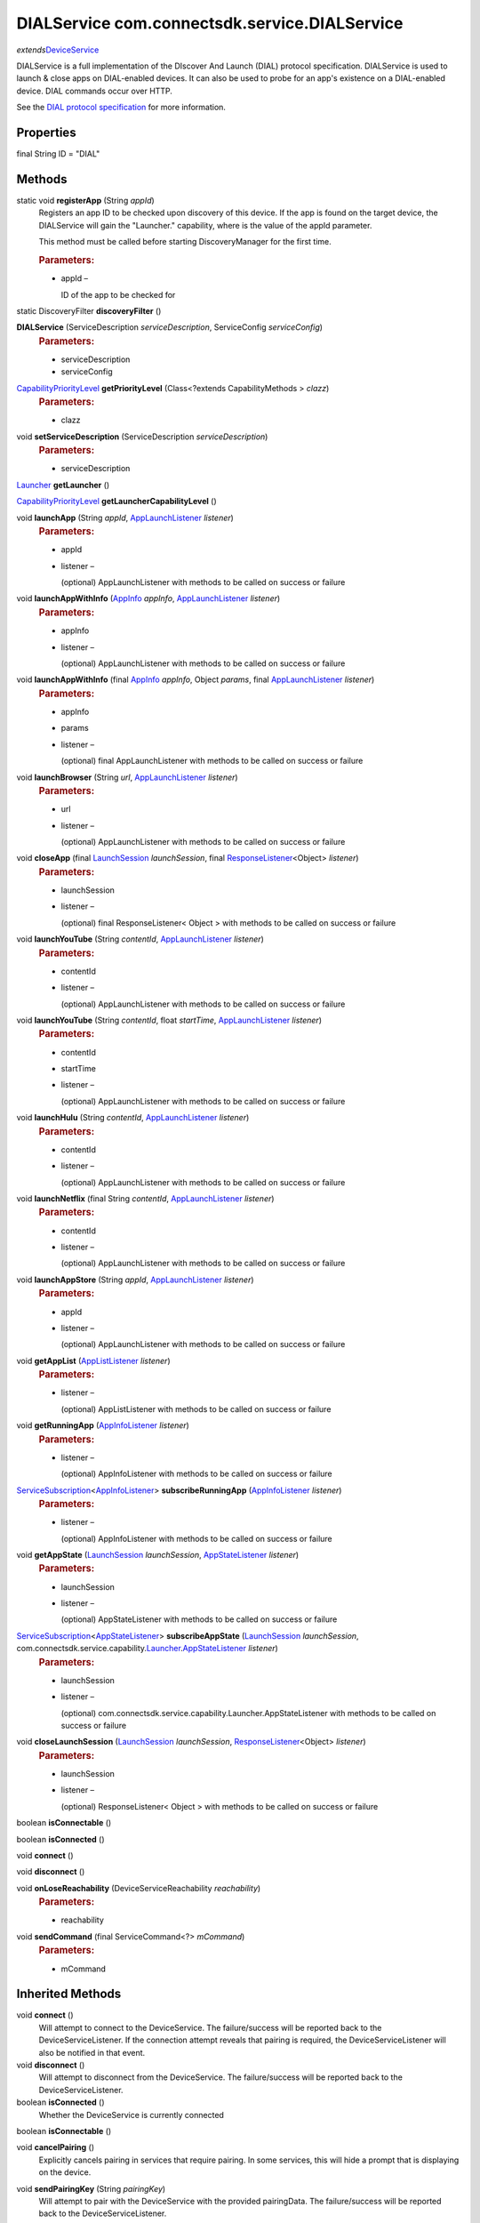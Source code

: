 DIALService com.connectsdk.service.DIALService
==============================================

*extends*\ `DeviceService </apis/1-6-0/android/DeviceService>`__

DIALService is a full implementation of the DIscover And Launch (DIAL)
protocol specification. DIALService is used to launch & close apps on
DIAL-enabled devices. It can also be used to probe for an app's
existence on a DIAL-enabled device. DIAL commands occur over HTTP.

See the `DIAL protocol
specification <http://www.dial-multiscreen.org/dial-protocol-specification>`__
for more information.

Properties
----------

final String ID = "DIAL"

Methods
-------

static void **registerApp** (String *appId*)
   Registers an app ID to be checked upon discovery of this device. If
   the app is found on the target device, the DIALService will gain the
   "Launcher." capability, where is the value of the appId parameter.

   This method must be called before starting DiscoveryManager for the
   first time.

   .. rubric:: Parameters:
      :name: parameters
      :class: method-detail-label

   -  appId –

      ID of the app to be checked for

static DiscoveryFilter **discoveryFilter** ()

**DIALService** (ServiceDescription *serviceDescription*, ServiceConfig *serviceConfig*)
   .. rubric:: Parameters:
      :name: parameters-1
      :class: method-detail-label

   -  serviceDescription
   -  serviceConfig

`CapabilityPriorityLevel </apis/1-6-0/android/CapabilityPriorityLevel>`__ **getPriorityLevel** (Class<?extends CapabilityMethods > *clazz*)
   .. rubric:: Parameters:
      :name: parameters-2
      :class: method-detail-label

   -  clazz

void **setServiceDescription** (ServiceDescription *serviceDescription*)
   .. rubric:: Parameters:
      :name: parameters-3
      :class: method-detail-label

   -  serviceDescription

`Launcher </apis/1-6-0/android/Launcher>`__ **getLauncher** ()

`CapabilityPriorityLevel </apis/1-6-0/android/CapabilityPriorityLevel>`__ **getLauncherCapabilityLevel** ()

void **launchApp** (String *appId*, `AppLaunchListener </apis/1-6-0/android/AppLaunchListener>`__ *listener*)
   .. rubric:: Parameters:
      :name: parameters-4
      :class: method-detail-label

   -  appId

   -  listener –

      (optional) AppLaunchListener with methods to be called on success
      or failure

void **launchAppWithInfo** (`AppInfo </apis/1-6-0/android/AppInfo>`__ *appInfo*, `AppLaunchListener </apis/1-6-0/android/AppLaunchListener>`__ *listener*)
   .. rubric:: Parameters:
      :name: parameters-5
      :class: method-detail-label

   -  appInfo

   -  listener –

      (optional) AppLaunchListener with methods to be called on success
      or failure

void **launchAppWithInfo** (final `AppInfo </apis/1-6-0/android/AppInfo>`__ *appInfo*, Object *params*, final `AppLaunchListener </apis/1-6-0/android/AppLaunchListener>`__ *listener*)
   .. rubric:: Parameters:
      :name: parameters-6
      :class: method-detail-label

   -  appInfo

   -  params

   -  listener –

      (optional) final AppLaunchListener with methods to be called on
      success or failure

void **launchBrowser** (String *url*, `AppLaunchListener </apis/1-6-0/android/AppLaunchListener>`__ *listener*)
   .. rubric:: Parameters:
      :name: parameters-7
      :class: method-detail-label

   -  url

   -  listener –

      (optional) AppLaunchListener with methods to be called on success
      or failure

void **closeApp** (final `LaunchSession </apis/1-6-0/android/LaunchSession>`__ *launchSession*, final `ResponseListener </apis/1-6-0/android/ResponseListener>`__\ <Object> *listener*)
   .. rubric:: Parameters:
      :name: parameters-8
      :class: method-detail-label

   -  launchSession

   -  listener –

      (optional) final ResponseListener< Object > with methods to be
      called on success or failure

void **launchYouTube** (String *contentId*, `AppLaunchListener </apis/1-6-0/android/AppLaunchListener>`__ *listener*)
   .. rubric:: Parameters:
      :name: parameters-9
      :class: method-detail-label

   -  contentId

   -  listener –

      (optional) AppLaunchListener with methods to be called on success
      or failure

void **launchYouTube** (String *contentId*, float *startTime*, `AppLaunchListener </apis/1-6-0/android/AppLaunchListener>`__ *listener*)
   .. rubric:: Parameters:
      :name: parameters-10
      :class: method-detail-label

   -  contentId

   -  startTime

   -  listener –

      (optional) AppLaunchListener with methods to be called on success
      or failure

void **launchHulu** (String *contentId*, `AppLaunchListener </apis/1-6-0/android/AppLaunchListener>`__ *listener*)
   .. rubric:: Parameters:
      :name: parameters-11
      :class: method-detail-label

   -  contentId

   -  listener –

      (optional) AppLaunchListener with methods to be called on success
      or failure

void **launchNetflix** (final String *contentId*, `AppLaunchListener </apis/1-6-0/android/AppLaunchListener>`__ *listener*)
   .. rubric:: Parameters:
      :name: parameters-12
      :class: method-detail-label

   -  contentId

   -  listener –

      (optional) AppLaunchListener with methods to be called on success
      or failure

void **launchAppStore** (String *appId*, `AppLaunchListener </apis/1-6-0/android/AppLaunchListener>`__ *listener*)
   .. rubric:: Parameters:
      :name: parameters-13
      :class: method-detail-label

   -  appId

   -  listener –

      (optional) AppLaunchListener with methods to be called on success
      or failure

void **getAppList** (`AppListListener </apis/1-6-0/android/AppListListener>`__ *listener*)
   .. rubric:: Parameters:
      :name: parameters-14
      :class: method-detail-label

   -  listener –

      (optional) AppListListener with methods to be called on success or
      failure

void **getRunningApp** (`AppInfoListener </apis/1-6-0/android/AppInfoListener>`__ *listener*)
   .. rubric:: Parameters:
      :name: parameters-15
      :class: method-detail-label

   -  listener –

      (optional) AppInfoListener with methods to be called on success or
      failure

`ServiceSubscription </apis/1-6-0/android/ServiceSubscription>`__\ <`AppInfoListener </apis/1-6-0/android/AppInfoListener>`__> **subscribeRunningApp** (`AppInfoListener </apis/1-6-0/android/AppInfoListener>`__ *listener*)
   .. rubric:: Parameters:
      :name: parameters-16
      :class: method-detail-label

   -  listener –

      (optional) AppInfoListener with methods to be called on success or
      failure

void **getAppState** (`LaunchSession </apis/1-6-0/android/LaunchSession>`__ *launchSession*, `AppStateListener </apis/1-6-0/android/AppStateListener>`__ *listener*)
   .. rubric:: Parameters:
      :name: parameters-17
      :class: method-detail-label

   -  launchSession

   -  listener –

      (optional) AppStateListener with methods to be called on success
      or failure

`ServiceSubscription </apis/1-6-0/android/ServiceSubscription>`__\ <`AppStateListener </apis/1-6-0/android/AppStateListener>`__> **subscribeAppState** (`LaunchSession </apis/1-6-0/android/LaunchSession>`__ *launchSession*, com.connectsdk.service.capability.\ `Launcher </apis/1-6-0/android/Launcher>`__.\ `AppStateListener </apis/1-6-0/android/AppStateListener>`__ *listener*)
   .. rubric:: Parameters:
      :name: parameters-18
      :class: method-detail-label

   -  launchSession

   -  listener –

      (optional)
      com.connectsdk.service.capability.Launcher.AppStateListener with
      methods to be called on success or failure

void **closeLaunchSession** (`LaunchSession </apis/1-6-0/android/LaunchSession>`__ *launchSession*, `ResponseListener </apis/1-6-0/android/ResponseListener>`__\ <Object> *listener*)
   .. rubric:: Parameters:
      :name: parameters-19
      :class: method-detail-label

   -  launchSession

   -  listener –

      (optional) ResponseListener< Object > with methods to be called on
      success or failure

boolean **isConnectable** ()

boolean **isConnected** ()

void **connect** ()

void **disconnect** ()

void **onLoseReachability** (DeviceServiceReachability *reachability*)
   .. rubric:: Parameters:
      :name: parameters-20
      :class: method-detail-label

   -  reachability

void **sendCommand** (final ServiceCommand<?> *mCommand*)
   .. rubric:: Parameters:
      :name: parameters-21
      :class: method-detail-label

   -  mCommand

Inherited Methods
-----------------

void **connect** ()
   Will attempt to connect to the DeviceService. The failure/success
   will be reported back to the DeviceServiceListener. If the connection
   attempt reveals that pairing is required, the DeviceServiceListener
   will also be notified in that event.

void **disconnect** ()
   Will attempt to disconnect from the DeviceService. The
   failure/success will be reported back to the DeviceServiceListener.

boolean **isConnected** ()
   Whether the DeviceService is currently connected

boolean **isConnectable** ()

void **cancelPairing** ()
   Explicitly cancels pairing in services that require pairing. In some
   services, this will hide a prompt that is displaying on the device.

void **sendPairingKey** (String *pairingKey*)
   Will attempt to pair with the DeviceService with the provided
   pairingData. The failure/success will be reported back to the
   DeviceServiceListener.

   .. rubric:: Parameters:
      :name: parameters-22
      :class: method-detail-label

   -  pairingKey –

      Data to be used for pairing. The type of this parameter will vary
      depending on what type of pairing is required, but is likely to be
      a string (pin code, pairing key, etc).

List<String> **getCapabilities** ()

boolean **hasCapability** (String *capability*)
   Test to see if the capabilities array contains a given capability.
   See the individual Capability classes for acceptable capability
   values.

   It is possible to append a wildcard search term ``.Any`` to the end
   of the search term. This method will return true for capabilities
   that match the term up to the wildcard.

   Example: ``Launcher.App.Any``

   .. rubric:: Parameters:
      :name: parameters-23
      :class: method-detail-label

   -  capability –

      Capability to test against

boolean **hasAnyCapability** (String... *capabilities*)
   Test to see if the capabilities array contains at least one
   capability in a given set of capabilities. See the individual
   Capability classes for acceptable capability values.

   See hasCapability: for a description of the wildcard feature provided
   by this method.

   .. rubric:: Parameters:
      :name: parameters-24
      :class: method-detail-label

   -  capabilities –

      Set of capabilities to test against

boolean **hasCapabilities** (List<String> *capabilities*)
   Test to see if the capabilities array contains a given set of
   capabilities. See the individual Capability classes for acceptable
   capability values.

   See hasCapability: for a description of the wildcard feature provided
   by this method.

   .. rubric:: Parameters:
      :name: parameters-25
      :class: method-detail-label

   -  capabilities –

      List of capabilities to test against

ServiceDescription **getServiceDescription** ()

ServiceConfig **getServiceConfig** ()

JSONObject **toJSONObject** ()

String **getServiceName** ()
   Name of the DeviceService (webOS, Chromecast, etc)

void **closeLaunchSession** (`LaunchSession </apis/1-6-0/android/LaunchSession>`__ *launchSession*, `ResponseListener </apis/1-6-0/android/ResponseListener>`__\ <Object> *listener*)
   Closes the session on the first screen device. Depending on the
   sessionType, the associated service will have different ways of
   handling the close functionality.

   .. rubric:: Parameters:
      :name: parameters-26
      :class: method-detail-label

   -  launchSession –

      LaunchSession to close

   -  listener –

      (optional) listener to be called on success/failure

`Launcher </apis/1-6-0/android/Launcher>`__ **getLauncher** ()

`CapabilityPriorityLevel </apis/1-6-0/android/CapabilityPriorityLevel>`__ **getLauncherCapabilityLevel** ()

void **launchAppWithInfo** (`AppInfo </apis/1-6-0/android/AppInfo>`__ *appInfo*, `AppLaunchListener </apis/1-6-0/android/AppLaunchListener>`__ *listener*)
   Launch an application on the device.

   .. rubric:: Related capabilities:
      :name: related-capabilities
      :class: method-detail-label

   -  ``Launcher.App``

   -  ``Launcher.App.Params`` –

      if launching with params

   .. rubric:: Parameters:
      :name: parameters-27
      :class: method-detail-label

   -  appInfo –

      AppInfo object for the application

   -  listener –

      (optional) AppLaunchListener with methods to be called on success
      or failure

void **launchApp** (String *appId*, `AppLaunchListener </apis/1-6-0/android/AppLaunchListener>`__ *listener*)
   Launch an application on the device.

   .. rubric:: Related capabilities:
      :name: related-capabilities-1
      :class: method-detail-label

   -  ``Launcher.App``

   .. rubric:: Parameters:
      :name: parameters-28
      :class: method-detail-label

   -  appId –

      ID of the application

   -  listener –

      (optional) AppLaunchListener with methods to be called on success
      or failure

void **closeApp** (`LaunchSession </apis/1-6-0/android/LaunchSession>`__ *launchSession*, `ResponseListener </apis/1-6-0/android/ResponseListener>`__\ <Object> *listener*)
   Close an application on the device.

   .. rubric:: Related capabilities:
      :name: related-capabilities-2
      :class: method-detail-label

   -  ``Launcher.App.Close``

   .. rubric:: Parameters:
      :name: parameters-29
      :class: method-detail-label

   -  launchSession –

      LaunchSession of the target app

   -  listener –

      (optional) ResponseListener< Object > with methods to be called on
      success or failure

void **getAppList** (`AppListListener </apis/1-6-0/android/AppListListener>`__ *listener*)
   Gets a list of all apps installed on the device.

   .. rubric:: Related capabilities:
      :name: related-capabilities-3
      :class: method-detail-label

   -  ``Launcher.App.List``

   .. rubric:: Parameters:
      :name: parameters-30
      :class: method-detail-label

   -  listener –

      (optional) AppListListener with methods to be called on success or
      failure

void **getRunningApp** (`AppInfoListener </apis/1-6-0/android/AppInfoListener>`__ *listener*)
   Gets an AppInfo object for the current running app on the device.

   .. rubric:: Related capabilities:
      :name: related-capabilities-4
      :class: method-detail-label

   -  ``Launcher.RunningApp``

   .. rubric:: Parameters:
      :name: parameters-31
      :class: method-detail-label

   -  listener –

      (optional) AppInfoListener with methods to be called on success or
      failure

`ServiceSubscription </apis/1-6-0/android/ServiceSubscription>`__\ <`AppInfoListener </apis/1-6-0/android/AppInfoListener>`__> **subscribeRunningApp** (`AppInfoListener </apis/1-6-0/android/AppInfoListener>`__ *listener*)
   Subscribes to changes of the current running app. Every time the
   running app changes, the success block will be called with an AppInfo
   object for the current running app.

   .. rubric:: Related capabilities:
      :name: related-capabilities-5
      :class: method-detail-label

   -  ``Launcher.RunningApp.Subscribe``

   .. rubric:: Parameters:
      :name: parameters-32
      :class: method-detail-label

   -  listener –

      (optional) AppInfoListener with methods to be called on success or
      failure

void **getAppState** (`LaunchSession </apis/1-6-0/android/LaunchSession>`__ *launchSession*, `AppStateListener </apis/1-6-0/android/AppStateListener>`__ *listener*)
   Gets the target app's running status and on-screen visibility.

   .. rubric:: Related capabilities:
      :name: related-capabilities-6
      :class: method-detail-label

   -  ``Launcher.AppState``

   .. rubric:: Parameters:
      :name: parameters-33
      :class: method-detail-label

   -  launchSession –

      LaunchSession of the target app

   -  listener –

      (optional) AppStateListener with methods to be called on success
      or failure

`ServiceSubscription </apis/1-6-0/android/ServiceSubscription>`__\ <`AppStateListener </apis/1-6-0/android/AppStateListener>`__> **subscribeAppState** (`LaunchSession </apis/1-6-0/android/LaunchSession>`__ *launchSession*, `AppStateListener </apis/1-6-0/android/AppStateListener>`__ *listener*)
   Subscribes to changes of the state of the target app. Every time the
   app's state changes, the success block will be called with info on
   the app's running status and on-screen visibility.

   .. rubric:: Related capabilities:
      :name: related-capabilities-7
      :class: method-detail-label

   -  ``Launcher.AppState.Subscribe``

   .. rubric:: Parameters:
      :name: parameters-34
      :class: method-detail-label

   -  launchSession –

      LaunchSession of the target app

   -  listener –

      (optional) AppStateListener with methods to be called on success
      or failure

void **launchBrowser** (String *url*, `AppLaunchListener </apis/1-6-0/android/AppLaunchListener>`__ *listener*)
   Launch the web browser. Will launch deep-linked to provided URL, if
   supported on the target platform.

   .. rubric:: Related capabilities:
      :name: related-capabilities-8
      :class: method-detail-label

   -  ``Launcher.Browser``

   -  ``Launcher.Browser.Params`` –

      if launching with url

   .. rubric:: Parameters:
      :name: parameters-35
      :class: method-detail-label

   -  url

   -  listener –

      (optional) AppLaunchListener with methods to be called on success
      or failure

void **launchYouTube** (String *contentId*, `AppLaunchListener </apis/1-6-0/android/AppLaunchListener>`__ *listener*)
   Launch YouTube app. Will launch deep-linked to provided contentId, if
   supported on the target platform.

   .. rubric:: Related capabilities:
      :name: related-capabilities-9
      :class: method-detail-label

   -  ``Launcher.YouTube``

   -  ``Launcher.YouTube.Params`` –

      if launching with contentId

   .. rubric:: Parameters:
      :name: parameters-36
      :class: method-detail-label

   -  contentId –

      Video id to open

   -  listener –

      (optional) AppLaunchListener with methods to be called on success
      or failure

void **launchNetflix** (String *contentId*, `AppLaunchListener </apis/1-6-0/android/AppLaunchListener>`__ *listener*)
   Launch Netflix app. Will launch deep-linked to provided contentId, if
   supported on the target platform.

   .. rubric:: Related capabilities:
      :name: related-capabilities-10
      :class: method-detail-label

   -  ``Launcher.Netflix``

   -  ``Launcher.Netflix.Params`` –

      if launching with contentId

   .. rubric:: Parameters:
      :name: parameters-37
      :class: method-detail-label

   -  contentId –

      Video id to open

   -  listener –

      (optional) AppLaunchListener with methods to be called on success
      or failure

void **launchHulu** (String *contentId*, `AppLaunchListener </apis/1-6-0/android/AppLaunchListener>`__ *listener*)
   Launch Hulu app. Will launch deep-linked to provided contentId, if
   supported on the target platform.

   .. rubric:: Related capabilities:
      :name: related-capabilities-11
      :class: method-detail-label

   -  ``Launcher.Hulu``

   -  ``Launcher.Hulu.Params`` –

      if launching with contentId

   .. rubric:: Parameters:
      :name: parameters-38
      :class: method-detail-label

   -  contentId –

      Video id to open

   -  listener –

      (optional) AppLaunchListener with methods to be called on success
      or failure

void **launchAppStore** (String *appId*, `AppLaunchListener </apis/1-6-0/android/AppLaunchListener>`__ *listener*)
   Launch the device's app store app, optionally deep-linked to a
   specific app's page.

   .. rubric:: Related capabilities:
      :name: related-capabilities-12
      :class: method-detail-label

   -  ``Launcher.AppStore``
   -  ``Launcher.AppStore.Params``

   .. rubric:: Parameters:
      :name: parameters-39
      :class: method-detail-label

   -  appId –

      (optional) ID of the application to show in the app store

   -  listener –

      (optional) AppLaunchListener with methods to be called on success
      or failure

void **onLoseReachability** (DeviceServiceReachability *reachability*)
   .. rubric:: Parameters:
      :name: parameters-40
      :class: method-detail-label

   -  reachability

void **unsubscribe** (URLServiceSubscription<?> *subscription*)
   .. rubric:: Parameters:
      :name: parameters-41
      :class: method-detail-label

   -  subscription

void **sendCommand** (ServiceCommand<?> *command*)
   .. rubric:: Parameters:
      :name: parameters-42
      :class: method-detail-label

   -  command
